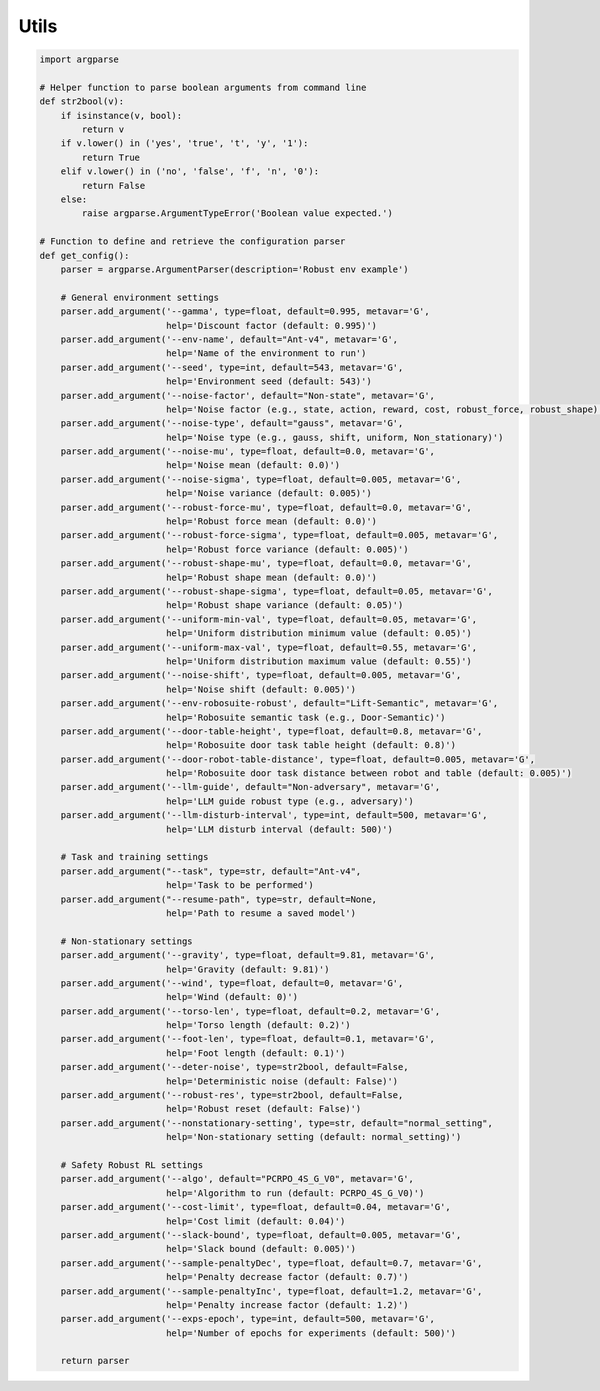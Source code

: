 .. Robust Gymnasium documentation master file, created by
   sphinx-quickstart on Thu Nov 14 19:51:51 2024.
   You can adapt this file completely to your liking, but it should at least
   contain the root `toctree` directive.

Utils
--------------------------------

.. code-block:: python

    import argparse

    # Helper function to parse boolean arguments from command line
    def str2bool(v):
        if isinstance(v, bool):
            return v
        if v.lower() in ('yes', 'true', 't', 'y', '1'):
            return True
        elif v.lower() in ('no', 'false', 'f', 'n', '0'):
            return False
        else:
            raise argparse.ArgumentTypeError('Boolean value expected.')

    # Function to define and retrieve the configuration parser
    def get_config():
        parser = argparse.ArgumentParser(description='Robust env example')

        # General environment settings
        parser.add_argument('--gamma', type=float, default=0.995, metavar='G',
                            help='Discount factor (default: 0.995)')
        parser.add_argument('--env-name', default="Ant-v4", metavar='G',
                            help='Name of the environment to run')
        parser.add_argument('--seed', type=int, default=543, metavar='G',
                            help='Environment seed (default: 543)')
        parser.add_argument('--noise-factor', default="Non-state", metavar='G',
                            help='Noise factor (e.g., state, action, reward, cost, robust_force, robust_shape)')
        parser.add_argument('--noise-type', default="gauss", metavar='G',
                            help='Noise type (e.g., gauss, shift, uniform, Non_stationary)')
        parser.add_argument('--noise-mu', type=float, default=0.0, metavar='G',
                            help='Noise mean (default: 0.0)')
        parser.add_argument('--noise-sigma', type=float, default=0.005, metavar='G',
                            help='Noise variance (default: 0.005)')
        parser.add_argument('--robust-force-mu', type=float, default=0.0, metavar='G',
                            help='Robust force mean (default: 0.0)')
        parser.add_argument('--robust-force-sigma', type=float, default=0.005, metavar='G',
                            help='Robust force variance (default: 0.005)')
        parser.add_argument('--robust-shape-mu', type=float, default=0.0, metavar='G',
                            help='Robust shape mean (default: 0.0)')
        parser.add_argument('--robust-shape-sigma', type=float, default=0.05, metavar='G',
                            help='Robust shape variance (default: 0.05)')
        parser.add_argument('--uniform-min-val', type=float, default=0.05, metavar='G',
                            help='Uniform distribution minimum value (default: 0.05)')
        parser.add_argument('--uniform-max-val', type=float, default=0.55, metavar='G',
                            help='Uniform distribution maximum value (default: 0.55)')
        parser.add_argument('--noise-shift', type=float, default=0.005, metavar='G',
                            help='Noise shift (default: 0.005)')
        parser.add_argument('--env-robosuite-robust', default="Lift-Semantic", metavar='G',
                            help='Robosuite semantic task (e.g., Door-Semantic)')
        parser.add_argument('--door-table-height', type=float, default=0.8, metavar='G',
                            help='Robosuite door task table height (default: 0.8)')
        parser.add_argument('--door-robot-table-distance', type=float, default=0.005, metavar='G',
                            help='Robosuite door task distance between robot and table (default: 0.005)')
        parser.add_argument('--llm-guide', default="Non-adversary", metavar='G',
                            help='LLM guide robust type (e.g., adversary)')
        parser.add_argument('--llm-disturb-interval', type=int, default=500, metavar='G',
                            help='LLM disturb interval (default: 500)')

        # Task and training settings
        parser.add_argument("--task", type=str, default="Ant-v4",
                            help='Task to be performed')
        parser.add_argument("--resume-path", type=str, default=None,
                            help='Path to resume a saved model')

        # Non-stationary settings
        parser.add_argument('--gravity', type=float, default=9.81, metavar='G',
                            help='Gravity (default: 9.81)')
        parser.add_argument('--wind', type=float, default=0, metavar='G',
                            help='Wind (default: 0)')
        parser.add_argument('--torso-len', type=float, default=0.2, metavar='G',
                            help='Torso length (default: 0.2)')
        parser.add_argument('--foot-len', type=float, default=0.1, metavar='G',
                            help='Foot length (default: 0.1)')
        parser.add_argument('--deter-noise', type=str2bool, default=False,
                            help='Deterministic noise (default: False)')
        parser.add_argument('--robust-res', type=str2bool, default=False,
                            help='Robust reset (default: False)')
        parser.add_argument('--nonstationary-setting', type=str, default="normal_setting",
                            help='Non-stationary setting (default: normal_setting)')

        # Safety Robust RL settings
        parser.add_argument('--algo', default="PCRPO_4S_G_V0", metavar='G',
                            help='Algorithm to run (default: PCRPO_4S_G_V0)')
        parser.add_argument('--cost-limit', type=float, default=0.04, metavar='G',
                            help='Cost limit (default: 0.04)')
        parser.add_argument('--slack-bound', type=float, default=0.005, metavar='G',
                            help='Slack bound (default: 0.005)')
        parser.add_argument('--sample-penaltyDec', type=float, default=0.7, metavar='G',
                            help='Penalty decrease factor (default: 0.7)')
        parser.add_argument('--sample-penaltyInc', type=float, default=1.2, metavar='G',
                            help='Penalty increase factor (default: 1.2)')
        parser.add_argument('--exps-epoch', type=int, default=500, metavar='G',
                            help='Number of epochs for experiments (default: 500)')

        return parser


.. `Github <https://github.com/SafeRL-Lab/Robust-Gymnasium>`__

.. `Contribute to the Docs <https://github.com/PKU-Alignment/safety-gymnasium/blob/main/CONTRIBUTING.md>`__